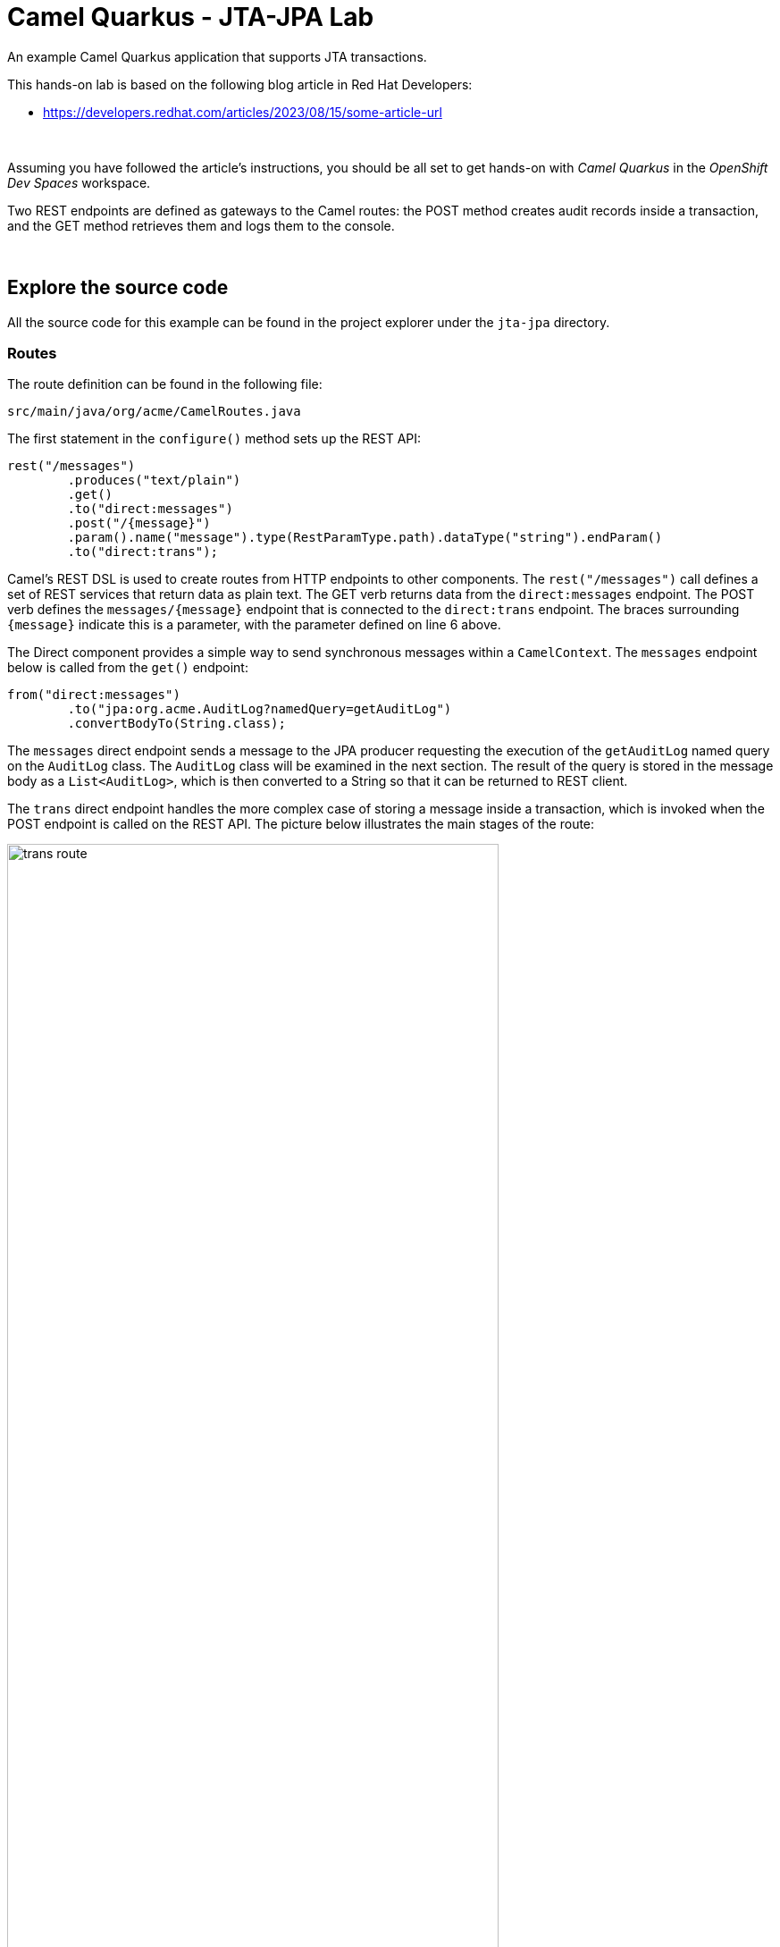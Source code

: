 :walkthrough: Lab Introduction
:user-password: openshift
:namespace: {user-username}

:experimental:

:article-url: https://developers.redhat.com/articles/2023/08/15/some-article-url

ifdef::env-github[]
endif::[]

[id='lab-intro']
= Camel Quarkus - JTA-JPA Lab

An example Camel Quarkus application that supports JTA transactions.

This hands-on lab is based on the following blog article in Red Hat Developers:

* link:{article-url}[window="_blank", , id="rhd-source-article"]

{empty} +

Assuming you have followed the article's instructions, you should be all set to get hands-on with _Camel Quarkus_ in the _OpenShift Dev Spaces_ workspace.

Two REST endpoints are defined as gateways to the Camel routes: the POST method creates audit records inside a transaction, and the GET method retrieves them and logs them to the console.

{empty} +


[time=1]
[id="section-one"]
== Explore the source code

All the source code for this example can be found in the project explorer under the `jta-jpa` directory.

=== Routes

The route definition can be found in the following file:

--
`src/main/java/org/acme/CamelRoutes.java`
--

The first statement in the `configure()` method sets up the REST API:

[source,java,linenums]
----
rest("/messages")
        .produces("text/plain")
        .get()
        .to("direct:messages")
        .post("/{message}")
        .param().name("message").type(RestParamType.path).dataType("string").endParam()
        .to("direct:trans");
----

Camel's REST DSL is used to create routes from HTTP endpoints to other components. The `rest("/messages")` call defines a set of REST services that return data as plain text. The GET verb returns data from the `direct:messages` endpoint. The POST verb defines the `messages/{message}` endpoint that is connected to the `direct:trans` endpoint. The braces surrounding `{message}` indicate this is a parameter, with the parameter defined on line 6 above.

The Direct component provides a simple way to send synchronous messages within a `CamelContext`. The `messages` endpoint below is called from the `get()` endpoint:

[source,java,linenums]
----
from("direct:messages")
        .to("jpa:org.acme.AuditLog?namedQuery=getAuditLog")
        .convertBodyTo(String.class);
----

The `messages` direct endpoint sends a message to the JPA producer requesting the execution of the `getAuditLog` named query on the `AuditLog` class. The `AuditLog` class will be examined in the next section. The result of the query is stored in the message body as a `List<AuditLog>`, which is then converted to a String so that it can be returned to REST client.

The `trans` direct endpoint handles the more complex case of storing a message inside a transaction, which is invoked when the POST endpoint is called on the REST API. The picture below illustrates the main stages of the route:

image::images/trans-route.png[align="center", width=80%]

To aid explanation, the route will be described in three sections. The first section sets up the transaction:

[source,java,linenums]
----
from("direct:trans")
        .transacted()
        .setBody(simple("${headers.message}"))
        .process(x -> {
            DummyXAResource xaResource = new DummyXAResource("crash".equals(x.getIn().getBody   (String.class)));
            transactionManager.getTransaction().enlistResource(xaResource);
        })
----

The `transacted()` method begins a transaction whose scope runs to the end of the route. The transaction will be committed if control sucessfully reaches the end of the route, or rolled back if an exception is thrown by any of the components.

The database connection and the `DummyXAResource` are both managed by the transaction, so a global transaction manager is needed. The example uses the Narayana Transaction Manager that comes with Quarkus by adding the `io.quarkus:quarkus-narayana-jta` dependency to the POM.

The third line prepares the message to be stored in the database by extracting the `message` parameter from the header and storing it in the body.

Lines 4-8 define a custom process that creates a dummy XA resource and registers it in the TransactionManager made available to the class via the `@Inject` annotation. The `DummyXAResource` will be examined in more detail in a later section.

The second part of the route persists the message in the database:

[source,java,linenums]
----
        .to("bean:auditLog?method=createAuditLog(${body})")
        .to("jpa:org.acme.AuditLog")
----

The first line passes the body of the message, which contains the paramter passed to the POST method, to the `createAuditLog()` method of the `org.acme.AuditLog` bean instance. This method creates a new `AuditLog` instance with the message field initialised with the parameter value, which replaces the message body.

The message is next passed to the JPA producer endpoint, with `org.acme.AuditLog` specified as the entity type. The component extracts the object from the message body and inserts it into the MySQL database.

The final section of the route adds some logic to optionally test the roll-back of the transaction:

[source,java,linenums]
----
        setBody(simple("${headers.message}"))
        .choice()
        .when(body().startsWith("fail"))
        .log("Forced exception")
        .process(x -> {
            throw new RuntimeException("fail");
        })
        .otherwise()
        .log("Message added: ${body}")
        .endChoice();
----

The first line of this final part of the route resets the message body to the value of the initial parameter to the PUT endpoint. The `choice()` method then introduces a Content-Based Router into the route, which uses the content of the message body to determine the route's destination. In this case, if the parameter from the PUT call starts with `fail`, a custom processor throws a `RuntimeException`, which will trigger a roll-back of both the database and the `DummyXAResource`. If the message body contains anything else, the `otherwise()` branch is executed instead, which just logs the body to the console and allows the transaction to be committed.

=== AuditLog: JPA Entity

The `AuditLog` class is the JPA entity that Hibernate uses to map Java data to the relational database. You can view the class by opening the following file:

--
`src/main/java/org/acme/AuditLog.java`
--

As this is not a JPA tutorial, the description of this class will be limited to the Camel and Quarkus aspects. 

After the `@Entity` and `@Table` JPA annotations, the `@NamedQuery` used in the `messages` direct endpoint is defined. The `getAuditLog` query simply returns a list of all AuditLogs that have been sent to the POST endpoint and successfully processed.

The `@ApplicationScoped` annotation instructs Quarkus to instantiate an instace of the AuditLog bean during start-up, and the `@Named` annotation registers the bean in the CamelContext under the `auditLog` name. This matches the name used by the Bean component in the `trans` route to locate the instance.

The final annotation, `@RegisterForReflection`, is required when building a native executable to ensure that the class is included, as GraalVM will eliminate any code that isn't part of the call tree.

=== Dummy XA Resource

The `DummyXAResource` class is used in the example scenario to crash the application in order to demonstrate transaction recovery. You can view the source by opening the following file:

--
`src/main/java/org/acme/DummyXAResource.java`
--

The `DummyXAResource` is constructed by the `trans` direct route in the custom processor. If the message passed in to the PUT endpoint is equal to `crash`, then the resource will halt the application during the commit phase of the transaction, otherwise the resource essentially does nothing.

During a two-phase commit process, the Transaction Manager will first call the `prepare()` method, passing in the transaction ID. The `Xid` is written to a file in case it is needed later to recover the transaction.

Once all resources have been prepared, their `commit()` methods are called. This is where the Dummy resource halts the application if it is in crash mode. However, under normal operation, the transaction ID file is removed so that only crashed transactions are recovered.

=== Dummy XA Resource Recovery

The `DummyXAResourceRecovery` is an implementation of the JBoss XAResourceRecovery interface, and is responsible for recreating the crashed `DummyXAResource`. You can view the source by opening the following file:

--
`src/main/java/org/acme/DummyXAResourceRecovery.java`
--

The class is annotated with Quarkus' `@Startup` annotation, which instantiates the class when the platform is started. The `init()` method, annotated with the `@PostConstruct` annotation, is called once the `XAResourceRecoveryRegistry` dependency has been injected. The init method then registers that object as a resource recovery agent.

At some point shortly after the application has started, the `getXAResources()` method wil be called to reinstate the crashed resource. The directory containing the Xid files is searched for files, and new DummyXAResources created for each one (although there should only every be a single file). The Dummy XAResources are then returned from the `getXAResources()` method.

{empty} +

[time=3]
[id="section-two"]
== Run the example

The example can either be launched in OpenShift Dev Spaces by running a VS Code task, or entering commands directly in a terminal.

To start the example from a task, open the menu and selecting `Terminal > Run Task...` and then select `devfile: start-jta-jpa`.

Alternatively, you can open a terminal from the menu by selecting `Terminal > New Terminal (Select a container)` and selecting the `tools` container. Then copy and paste the following commands:

[source, subs=]
----
cd /projects/examples/jta-jpa
mvn -Dquarkus.profile=k8s clean quarkus:dev
----

Once the example is built and running, you should see output similar to the following:

[source]
----
2023-10-20 14:53:11,860 INFO  [org.apa.cam.imp.eng.AbstractCamelContext] (Quarkus Main Thread) Apache Camel 4.0.0 (camel-1) is starting
2023-10-20 14:53:11,897 INFO  [org.apa.cam.imp.eng.AbstractCamelContext] (Quarkus Main Thread) Routes startup (started:4)
2023-10-20 14:53:11,898 INFO  [org.apa.cam.imp.eng.AbstractCamelContext] (Quarkus Main Thread)     Started route1 (direct://messages)
2023-10-20 14:53:11,898 INFO  [org.apa.cam.imp.eng.AbstractCamelContext] (Quarkus Main Thread)     Started route2 (direct://trans)
2023-10-20 14:53:11,899 INFO  [org.apa.cam.imp.eng.AbstractCamelContext] (Quarkus Main Thread)     Started route3 (rest://get:/messages)
2023-10-20 14:53:11,900 INFO  [org.apa.cam.imp.eng.AbstractCamelContext] (Quarkus Main Thread)     Started route4 (rest://post:/messages:/%7Bmessage%7D)
2023-10-20 14:53:11,900 INFO  [org.apa.cam.imp.eng.AbstractCamelContext] (Quarkus Main Thread) Apache Camel 4.0.0 (camel-1) started in 39ms (build:0ms init:0ms start:39ms)
2023-10-20 14:53:11,905 INFO  [org.acm.DummyXAResourceRecovery] (Quarkus Main Thread) register DummyXAResourceRecovery
----

You can post a message to the example application by either running the `devfile: send-hello` task, or running the following command in the `tools` console:

[source,bash]
----
curl -X POST http://localhost:8080/api/messages/hello
----

You should see the `hello` message on the console.

To verify that the message was stored in the database, you can run the `devfile:get-messages` task, or run the following command from the `tools` console:

[source,bash]
----
curl http://localhost:8080/api/messages/
----

You should see the `hello` message listed in the console.

You can test for transaction roll-back by sending the `fail` message. Again, either run the `devfile:send-fail` task, or run the following command:

[source,bash]
----
curl -X POST http://localhost:8080/api/messages/fail
----

In this case, the route logic caused an exception to be thrown, so the database transaction was rolled back. If you run the `devfile:get-messages` task again, you should just see the original `hello` message on the console. The `fail` message will not be listed.



{empty} +

[type=verification]
Did you obtain the same output as shown above?

[type=verificationSuccess]
You've successfully tested the example !!

[type=verificationFail]
Inspect the console logs to investigate the possible causes of failure.

{empty} +

